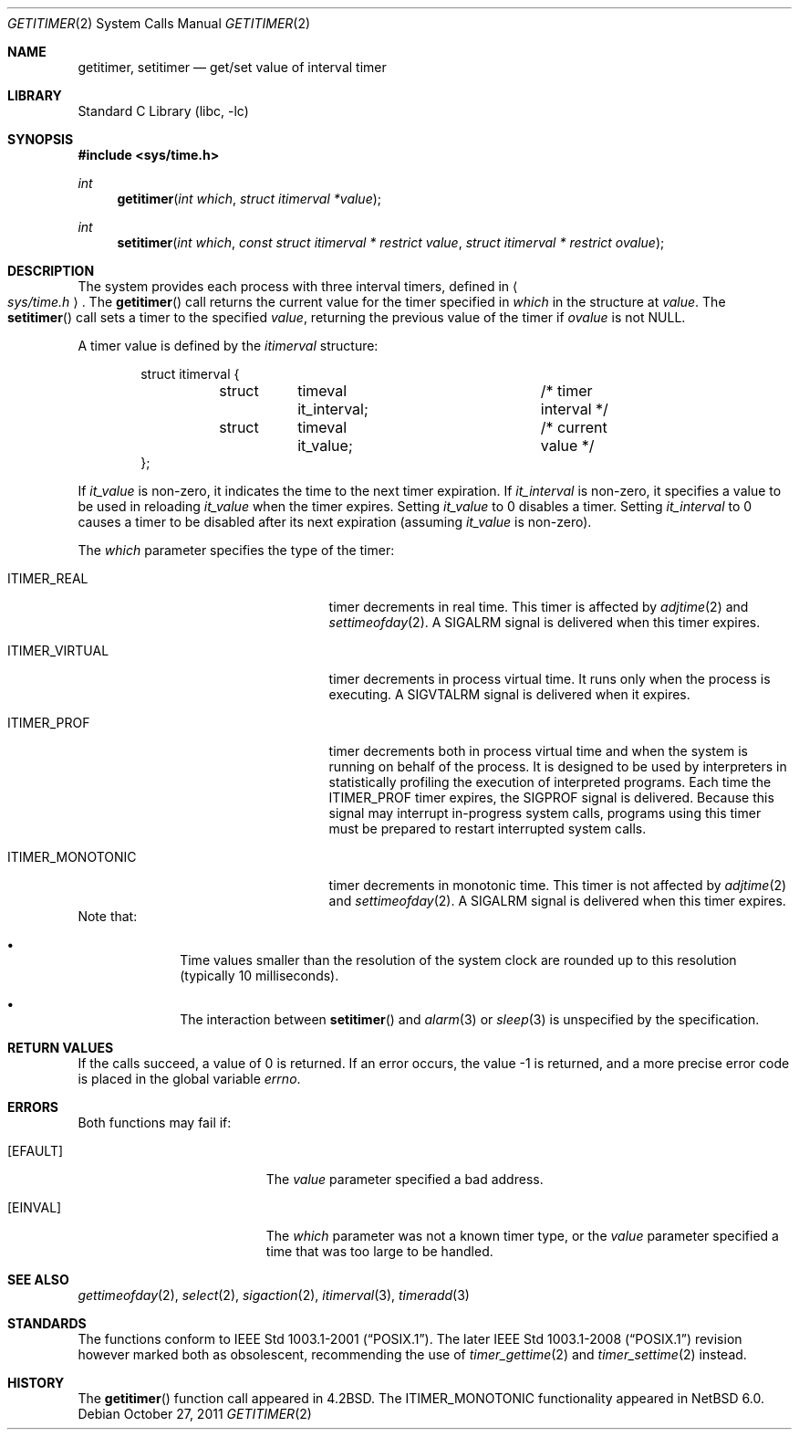 .\"	$NetBSD: getitimer.2,v 1.27 2011/10/03 15:49:02 njoly Exp $
.\"
.\" Copyright (c) 1983, 1991, 1993
.\"	The Regents of the University of California.  All rights reserved.
.\"
.\" Redistribution and use in source and binary forms, with or without
.\" modification, are permitted provided that the following conditions
.\" are met:
.\" 1. Redistributions of source code must retain the above copyright
.\"    notice, this list of conditions and the following disclaimer.
.\" 2. Redistributions in binary form must reproduce the above copyright
.\"    notice, this list of conditions and the following disclaimer in the
.\"    documentation and/or other materials provided with the distribution.
.\" 3. Neither the name of the University nor the names of its contributors
.\"    may be used to endorse or promote products derived from this software
.\"    without specific prior written permission.
.\"
.\" THIS SOFTWARE IS PROVIDED BY THE REGENTS AND CONTRIBUTORS ``AS IS'' AND
.\" ANY EXPRESS OR IMPLIED WARRANTIES, INCLUDING, BUT NOT LIMITED TO, THE
.\" IMPLIED WARRANTIES OF MERCHANTABILITY AND FITNESS FOR A PARTICULAR PURPOSE
.\" ARE DISCLAIMED.  IN NO EVENT SHALL THE REGENTS OR CONTRIBUTORS BE LIABLE
.\" FOR ANY DIRECT, INDIRECT, INCIDENTAL, SPECIAL, EXEMPLARY, OR CONSEQUENTIAL
.\" DAMAGES (INCLUDING, BUT NOT LIMITED TO, PROCUREMENT OF SUBSTITUTE GOODS
.\" OR SERVICES; LOSS OF USE, DATA, OR PROFITS; OR BUSINESS INTERRUPTION)
.\" HOWEVER CAUSED AND ON ANY THEORY OF LIABILITY, WHETHER IN CONTRACT, STRICT
.\" LIABILITY, OR TORT (INCLUDING NEGLIGENCE OR OTHERWISE) ARISING IN ANY WAY
.\" OUT OF THE USE OF THIS SOFTWARE, EVEN IF ADVISED OF THE POSSIBILITY OF
.\" SUCH DAMAGE.
.\"
.\"     @(#)getitimer.2	8.3 (Berkeley) 5/16/95
.\"
.Dd October 27, 2011
.Dt GETITIMER 2
.Os
.Sh NAME
.Nm getitimer ,
.Nm setitimer
.Nd get/set value of interval timer
.Sh LIBRARY
.Lb libc
.Sh SYNOPSIS
.In sys/time.h
.Ft int
.Fn getitimer "int which" "struct itimerval *value"
.Ft int
.Fn setitimer "int which" "const struct itimerval * restrict value" "struct itimerval * restrict ovalue"
.Sh DESCRIPTION
The system provides each process with three interval timers,
defined in
.Ao Pa sys/time.h Ac .
The
.Fn getitimer
call returns the current value for the timer specified in
.Fa which
in the structure at
.Fa value .
The
.Fn setitimer
call sets a timer to the specified
.Fa value ,
returning the previous value of the timer if
.Fa ovalue
is not
.Dv NULL .
.Pp
A timer value is defined by the
.Fa itimerval
structure:
.Bd -literal -offset indent
struct itimerval {
	struct	timeval it_interval;	/* timer interval */
	struct	timeval it_value;	/* current value */
};
.Ed
.Pp
If
.Fa it_value
is non-zero, it indicates the time to the next timer expiration.
If
.Fa it_interval
is non-zero, it specifies a value to be used in reloading
.Fa it_value
when the timer expires.
Setting
.Fa it_value
to 0 disables a timer.
Setting
.Fa it_interval
to 0 causes a timer to be disabled after its next expiration (assuming
.Fa it_value
is non-zero).
.Pp
The
.Fa which
parameter specifies the type of the timer:
.Bl -tag -width "ITIMER_MONOTONIC " -offset indent
.It Dv ITIMER_REAL
timer decrements in real time.
This timer is affected by
.Xr adjtime 2
and
.Xr settimeofday 2 .
A
.Dv SIGALRM
signal is
delivered when this timer expires.
.It Dv ITIMER_VIRTUAL
timer decrements in process virtual time.
It runs only when the process is executing.
A
.Dv SIGVTALRM
signal
is delivered when it expires.
.It Dv ITIMER_PROF
timer decrements both in process virtual time and
when the system is running on behalf of the process.
It is designed to be used by interpreters in statistically profiling
the execution of interpreted programs.
Each time the
.Dv ITIMER_PROF
timer expires, the
.Dv SIGPROF
signal is
delivered.
Because this signal may interrupt in-progress
system calls, programs using this timer must be prepared to
restart interrupted system calls.
.It Dv ITIMER_MONOTONIC
timer decrements in monotonic time.
This timer is not affected by
.Xr adjtime 2
and
.Xr settimeofday 2 .
A
.Dv SIGALRM
signal is
delivered when this timer expires.
.El
Note that:
.Bl -bullet -offset indent
.It
Time values smaller than the resolution of the
system clock are rounded up to this resolution
(typically 10 milliseconds).
.It
The interaction between
.Fn setitimer
and
.Xr alarm 3
or
.Xr sleep 3
is unspecified by the specification.
.El
.Sh RETURN VALUES
If the calls succeed, a value of 0 is returned.
If an error occurs, the value \-1 is returned, and a more precise error
code is placed in the global variable
.Va errno .
.Sh ERRORS
Both functions may fail if:
.Bl -tag -width Er
.It Bq Er EFAULT
The
.Fa value
parameter specified a bad address.
.It Bq Er EINVAL
The
.Fa which
parameter was not a known timer type, or the
.Fa value
parameter specified a time that was too large
to be handled.
.El
.Sh SEE ALSO
.Xr gettimeofday 2 ,
.Xr select 2 ,
.Xr sigaction 2 ,
.Xr itimerval 3 ,
.Xr timeradd 3
.Sh STANDARDS
The functions conform to
.St -p1003.1-2001 .
The later
.St -p1003.1-2008
revision however marked both as obsolescent,
recommending the use of
.Xr timer_gettime 2
and
.Xr timer_settime 2
instead.
.Sh HISTORY
The
.Fn getitimer
function call appeared in
.Bx 4.2 .
The
.Dv ITIMER_MONOTONIC
functionality appeared in
.Nx 6.0 .
